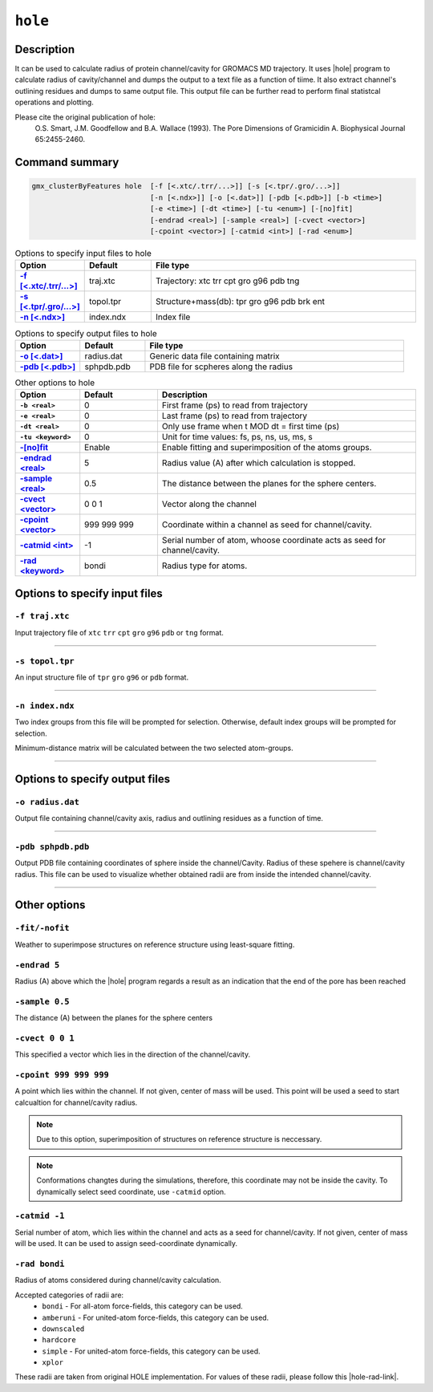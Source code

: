 .. |hole| raw:: html

   <a href="http://www.holeprogram.org" target="_blank">HOLE</a>
   
.. |hole-rad-link| raw:: html

   <a href="https://github.com/osmart/hole2/tree/master/rad" target="_blank">link</a>
   
   
``hole``
===========

Description
-----------

It can be used to calculate radius of protein channel/cavity for GROMACS MD
trajectory. It uses |hole| program to calculate radius of cavity/channel
and dumps the output to a text file as a function of tiime. It also extract
channel's outlining residues and dumps to same output file. This output file
can be further read to perform final statistcal operations and plotting.

Please cite the original publication of hole:
  O.S. Smart, J.M. Goodfellow and B.A. Wallace (1993).
  The Pore Dimensions of Gramicidin A. Biophysical Journal 65:2455-2460.
  
Command summary 
----------------

.. code-block:: bash

    gmx_clusterByFeatures hole  [-f [<.xtc/.trr/...>]] [-s [<.tpr/.gro/...>]]
                                [-n [<.ndx>]] [-o [<.dat>]] [-pdb [<.pdb>]] [-b <time>]
                                [-e <time>] [-dt <time>] [-tu <enum>] [-[no]fit]
                                [-endrad <real>] [-sample <real>] [-cvect <vector>]
                                [-cpoint <vector>] [-catmid <int>] [-rad <enum>]

                               
.. list-table:: Options to specify input files to hole
    :widths: 1, 1, 4
    :header-rows: 1
    :name: input-files-table-hole
    :stub-columns: 1
    :align: left

    * - Option
      - Default
      - File type

    * - `-f [\<.xtc/.trr/...\>] <hole.html#f-traj-xtc>`_
      - traj.xtc
      - Trajectory: xtc trr cpt gro g96 pdb tng

    * - `-s [\<.tpr/.gro/...\>] <hole.html#s-topol-tpr>`_
      - topol.tpr
      - Structure+mass(db): tpr gro g96 pdb brk ent

    * - `-n [\<.ndx\>] <hole.html#n-index-ndx>`_
      - index.ndx
      - Index file

      
.. list-table:: Options to specify output files to hole
    :widths: 1, 1, 4
    :header-rows: 1
    :name: output-files-table-hole
    :stub-columns: 1
    :align: left

    * - Option
      - Default
      - File type

    * - `-o [<.dat>] <hole.html#o-radius-dat>`_
      - radius.dat
      - Generic data file containing matrix

    * - `-pdb [<.pdb>] <hole.html#pdb-sphpdb-pdb>`_
      - sphpdb.pdb
      - PDB file for scpheres along the radius

.. list-table:: Other options to hole
    :widths: 10, 12, 40
    :header-rows: 1
    :name: other-options-table-hole
    :stub-columns: 1
    :align: left

    * - Option
      - Default
      - Description

    * - ``-b <real>``
      - 0
      - First frame (ps) to read from trajectory

    * - ``-e <real>``
      - 0
      - Last frame (ps) to read from trajectory

    * - ``-dt <real>``
      - 0
      - Only use frame when t MOD dt = first time (ps)
      
    * - ``-tu <keyword>``
      - 0
      - Unit for time values: fs, ps, ns, us, ms, s

    * - `-[no]fit <hole.html#fit-nofit>`_
      - Enable
      - Enable fitting and superimposition of the atoms groups.

    * - `-endrad <real> <hole.html#endrad-5>`_
      - 5
      - Radius value (A) after which calculation is stopped.

    * - `-sample <real> <hole.html#sample-0-5>`_
      - 0.5
      - The distance between the planes for the sphere centers.

    * - `-cvect  <vector> <hole.html#cvect-0-0-1>`_
      - 0 0 1
      - Vector along the channel
    
    * - `-cpoint <vector> <hole.html#cpoint-999-999-999>`_
      - 999 999 999
      - Coordinate within a channel as seed for channel/cavity.

    * - `-catmid <int> <hole.html#catmid-1>`_
      - -1
      - Serial number of atom, whoose coordinate acts as seed for channel/cavity.

    * - `-rad <keyword> <hole.html#rad-bondi>`_
      - bondi
      - Radius type for atoms.
      
      
Options to specify input files
--------------------------------

``-f traj.xtc``
~~~~~~~~~~~~~~~~~~~~~~~~
Input trajectory file of ``xtc`` ``trr`` ``cpt`` ``gro`` ``g96`` ``pdb`` or
``tng`` format.


******

``-s topol.tpr``
~~~~~~~~~~~~~~~~~~~~~~~~
An input structure file of ``tpr`` ``gro`` ``g96`` or ``pdb`` format.

******

``-n index.ndx``
~~~~~~~~~~~~~~~~~~~~~~~~~
Two index groups from this file will be prompted for selection. Otherwise,
default index groups will be prompted for selection.

Minimum-distance matrix will be calculated between the two selected atom-groups.

******

Options to specify output files
-------------------------------

``-o radius.dat``
~~~~~~~~~~~~~~~~~~~~~~~~~~
Output file containing channel/cavity axis, radius and outlining residues 
as a function of time. 

******

``-pdb sphpdb.pdb``
~~~~~~~~~~~~~~~~~~~~~~
Output PDB file containing coordinates of sphere inside the channel/Cavity.
Radius of these spehere is channel/cavity radius.
This file can be used to visualize whether obtained radii are from inside
the intended channel/cavity.

******

Other options
-------------

``-fit/-nofit``
~~~~~~~~~~~~~~~~~~~~~~
Weather to superimpose structures on reference structure using least-square fitting.


``-endrad 5``
~~~~~~~~~~~~~~~~~~~~~~
Radius (A) above which the |hole| program regards a result as an indication that the
end of the pore has been reached

``-sample 0.5``
~~~~~~~~~~~~~~~~~~~~~~
The distance (A) between the planes for the sphere centers

``-cvect 0 0 1``
~~~~~~~~~~~~~~~~~~~~~~
This specified a vector which lies in the direction of the channel/cavity.

``-cpoint 999 999 999``
~~~~~~~~~~~~~~~~~~~~~~~~
A point which lies within the channel. If not given, center of mass 
will be used. This point will be used a seed to start calcualtion for
channel/cavity radius.

.. note:: Due to this option, superimposition of structures on reference 
          structure is neccessary.
          
.. note:: Conformations changtes during the simulations, therefore, this 
          coordinate may not be inside the cavity. To dynamically select seed coordinate, 
          use ``-catmid`` option.
          

``-catmid -1``
~~~~~~~~~~~~~~~~~~~~~~~~
Serial number of atom, which lies within the channel and acts
as a seed for channel/cavity. If not given, center of mass will be
used. It can be used to assign seed-coordinate dynamically.

           
``-rad bondi``
~~~~~~~~~~~~~~~~~~~~~~
Radius of atoms considered during channel/cavity calculation.

Accepted categories of radii are:
  * ``bondi`` - For all-atom force-fields, this category can be used.
  * ``amberuni`` - For united-atom force-fields, this category can be used.
  * ``downscaled``
  * ``hardcore``
  * ``simple`` - For united-atom force-fields, this category can be used.
  * ``xplor``
    
These radii are taken from original HOLE implementation. For values of these radii,
please follow this |hole-rad-link|.
